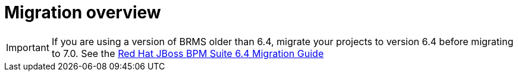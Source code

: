 [id='migration-overview-con']
= Migration overview

ifdef::DM[]
If you use {PRODUCT_OLD} version 6.4 and install {PRODUCT} version {PRODUCT_VERSION}, you need to migrate your existing projects to the new product.

You can move the applications (now called _decision services_) that you developed using the Business Central workbench to the new equivalent, {CENTRAL}. You do not need to change the underlying code manually to complete this migration.

Decision services that you developed in Java code (for example, in Eclipse) require modification for {PRODUCT} {PRODUCT_VERSION}. You must update the dependencies in the `pom.xml` file for each project and rebuild the project. Some changes in the new version might cause known build errors; in this case, you must modify the code.

To migrate your Java client applications, you also must update the dependencies in the `pom.xml` file for each project. If your application uses embedded BRMS engines (Drools, OptaPlanner), this change also updates the engines. If the application calls the {KIE_SERVER}, the API client library is updated.

If your client application is not developed with the Java client library and uses the REST API to interact with the KIE server ({KIE_SERVER}), you might need to modify it to adapt to a small incompatible API change.

You can replace your KIE servers with new {KIE_SERVERS} simply by stopping the old servers and starting the new ones on the same hosts. You can use {KIE_SERVER} {PRODUCT_VERSION} to run KJAR files created in BRMS 6.4. However, for optimal performance, migrate your projects to {PRODUCT} {PRODUCT_VERSION} and rebuild them.
endif::DM[]
ifdef::BA[]
If you use {PRODUCT_OLD} version 6.4 and install {PRODUCT} version {PRODUCT_VERSION}, you need to migrate the applications that you created (now called _decision services_) and possibly your server environment to the new product. Red Hat provides migration tools wherever possible to facilitate migration, but in some cases, manual migration or asset re-creation is required.

The following are the main areas of migration to consider when migrating to {PRODUCT} {PRODUCT_VERSION}:

* Execution server migration: In {PRODUCT} {PRODUCT_VERSION}, {CENTRAL} no longer has execution server capabilities nor any REST or JMS endpoints. Instead, the {KIE_SERVER} performs all execution and runtime functions and {CENTRAL} is used for application development and management only. As a result of this change, the {CENTRAL} environment in {PRODUCT_OLD} must be migrated to the new {CENTRAL} and {KIE_SERVER} environments in {PRODUCT} {PRODUCT_VERSION}. Project data must be migrated in the process, either manually or with the Red Hat project migration tool provided with this release.

* {CENTRAL} data migration: Decision services that you created in {CENTRAL} with {PRODUCT_OLD} 6.4 need to be migrated using the Red Hat migration tool to accommodate a new data structure. Project data is restructured in {PRODUCT} {PRODUCT_VERSION} so that each space (previously organizational unit) contains repositories that correspond to individual projects, instead of multiple projects in a single repository as in {PRODUCT_OLD} 6.4. This improved structure means that you do not need to create and manage repositories in {CENTRAL} and can focus on developing decision services.

* Asset migration: Process and forms?

* Java project migration: Decision services that you developed in Java code (for example, in Eclipse) require modification for {PRODUCT} {PRODUCT_VERSION}. You must update the dependencies in the `pom.xml` file for each project and rebuild the project. Some changes in the new version might cause known build errors; in this case, you must modify the code.
+
To migrate your Java client applications, you also must update the dependencies in the `pom.xml` file for each project. If your application uses embedded {PRODUCT_OLD} engines (such as Drools and OptaPlanner), this change also updates the engines. If the application calls the {KIE_SERVER}, the API client library is updated.
+
If your client application is not developed with the Java client library and uses the REST API to interact with the KIE server ({KIE_SERVER}), you might need to modify it to adapt to a small incompatible API change.

* {KIE_SERVER} upgrade: If you are not using {CENTRAL} in {PRODUCT_OLD}, you can replace your KIE servers with new {KIE_SERVERS} by stopping the old servers and starting the new ones on the same hosts. You can use {KIE_SERVER} {PRODUCT_VERSION} to run KJAR files created in {PRODUCT_OLD} 6.4. However, for optimal performance, migrate your projects to {PRODUCT} {PRODUCT_VERSION} and rebuild them.
endif::BA[]

IMPORTANT: If you are using a version of BRMS older than 6.4, migrate your projects to version 6.4 before migrating to 7.0. See the https://access.redhat.com/documentation/en-us/red_hat_jboss_bpm_suite/6.4/html-single/migration_guide/index[Red Hat JBoss BPM Suite 6.4 Migration Guide]
